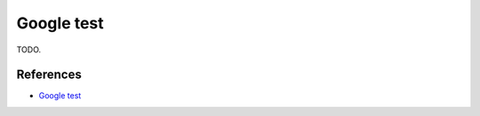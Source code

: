 Google test
=============================

TODO.

References
--------------

- `Google test <https://github.com/google/googletest/>`_
